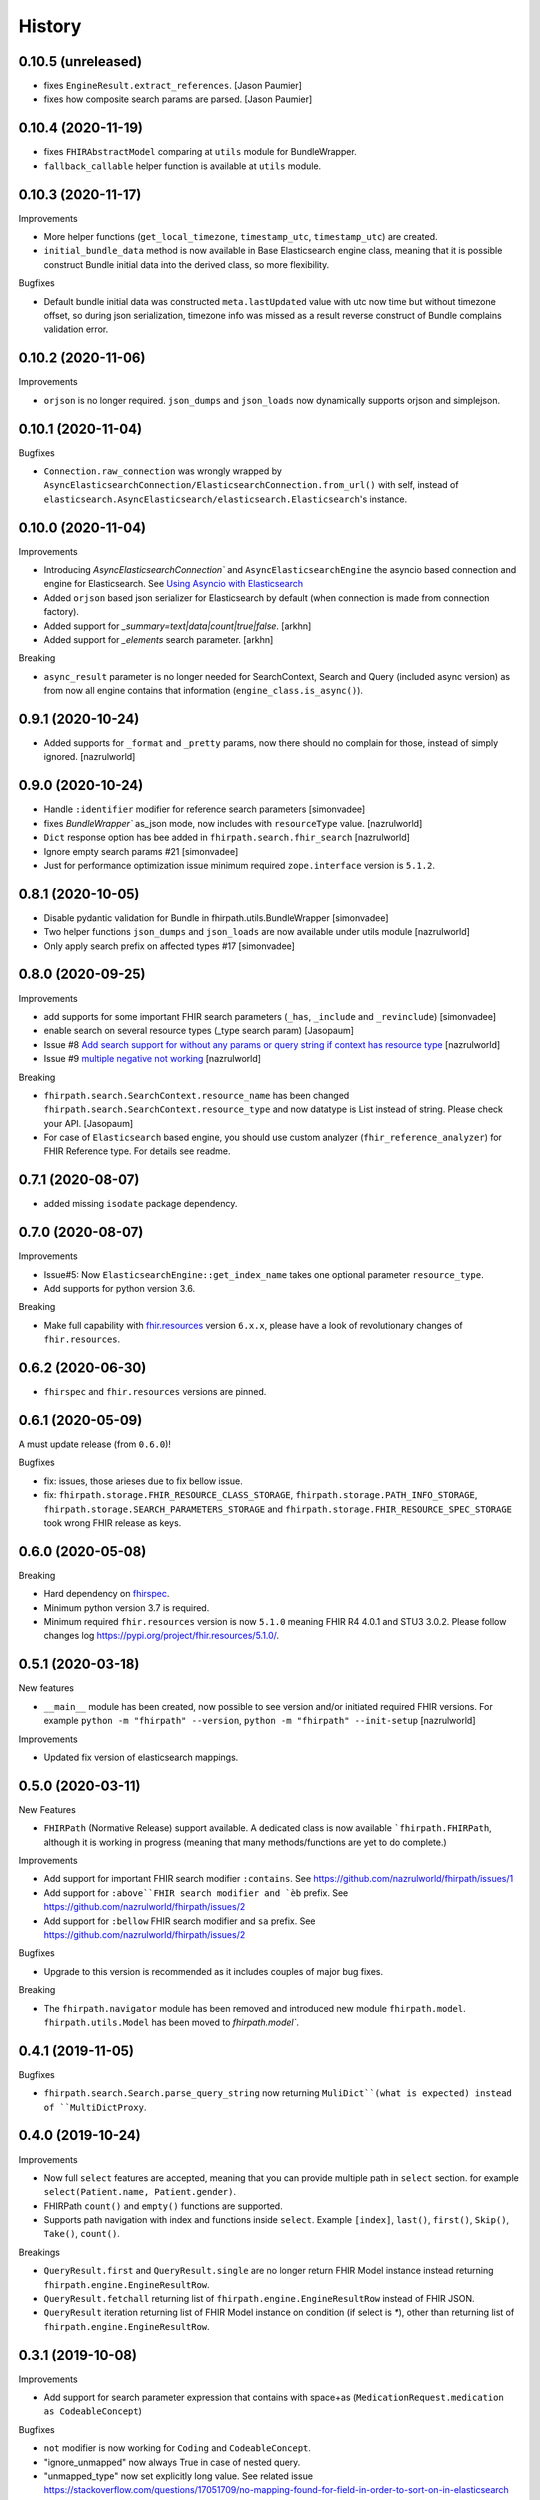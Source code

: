 =======
History
=======

0.10.5 (unreleased)
-------------------

- fixes ``EngineResult.extract_references``. [Jason Paumier]

- fixes how composite search params are parsed. [Jason Paumier]


0.10.4 (2020-11-19)
-------------------

- fixes ``FHIRAbstractModel`` comparing at ``utils`` module for BundleWrapper.

- ``fallback_callable`` helper function is available at ``utils`` module.


0.10.3 (2020-11-17)
-------------------

Improvements

- More helper functions (``get_local_timezone``, ``timestamp_utc``, ``timestamp_utc``) are created.

- ``initial_bundle_data`` method is now available in Base Elasticsearch engine class,
  meaning that it is possible construct Bundle initial data into the derived class, so more flexibility.

Bugfixes

- Default bundle initial data was constructed ``meta.lastUpdated`` value with utc now time but without timezone offset, so
  during json serialization, timezone info was missed as a result reverse construct of Bundle complains validation error.

0.10.2 (2020-11-06)
-------------------

Improvements

- ``orjson`` is no longer required. ``json_dumps`` and ``json_loads`` now dynamically supports
  orjson and simplejson.


0.10.1 (2020-11-04)
-------------------

Bugfixes

- ``Connection.raw_connection`` was wrongly wrapped by ``AsyncElasticsearchConnection/ElasticsearchConnection.from_url()`` with self, instead of ``elasticsearch.AsyncElasticsearch/elasticsearch.Elasticsearch``'s instance.


0.10.0 (2020-11-04)
-------------------

Improvements


- Introducing `AsyncElasticsearchConnection`` and ``AsyncElasticsearchEngine`` the asyncio based connection and engine for Elasticsearch. See `Using Asyncio with Elasticsearch <https://elasticsearch-py.readthedocs.io/en/7.9.1/async.html>`_

- Added ``orjson`` based json serializer for Elasticsearch by default (when connection is made from connection factory).

- Added support for `_summary=text|data|count|true|false`. [arkhn]

- Added support for `_elements` search parameter. [arkhn]


Breaking

- ``async_result`` parameter is no longer needed for SearchContext, Search and Query (included async version) as from now all
  engine contains that information (``engine_class.is_async()``).

0.9.1 (2020-10-24)
------------------

- Added supports for ``_format`` and ``_pretty`` params, now there should no complain for those, instead of simply ignored. [nazrulworld]


0.9.0 (2020-10-24)
------------------

- Handle ``:identifier`` modifier for reference search parameters [simonvadee]

- fixes `BundleWrapper`` as_json mode, now includes with ``resourceType`` value. [nazrulworld]

- ``Dict`` response option has bee added in ``fhirpath.search.fhir_search`` [nazrulworld]

- Ignore empty search params #21 [simonvadee]

- Just for performance optimization issue minimum required ``zope.interface`` version is ``5.1.2``.

0.8.1 (2020-10-05)
------------------

- Disable pydantic validation for Bundle in fhirpath.utils.BundleWrapper [simonvadee]

- Two helper functions ``json_dumps`` and ``json_loads`` are now available under utils module [nazrulworld]

- Only apply search prefix on affected types #17 [simonvadee]

0.8.0 (2020-09-25)
------------------

Improvements

- add supports for some important FHIR search parameters (``_has``, ``_include`` and ``_revinclude``) [simonvadee]

- enable search on several resource types (_type search param) [Jasopaum]

- Issue #8 `Add search support for without any params or query string if context has resource type <https://github.com/nazrulworld/fhirpath/issues/8>`_ [nazrulworld]

- Issue #9 `multiple negative not working <https://github.com/nazrulworld/fhirpath/issues/9>`_ [nazrulworld]

Breaking

- ``fhirpath.search.SearchContext.resource_name`` has been changed ``fhirpath.search.SearchContext.resource_type`` and
  now datatype is List instead of string. Please check your API. [Jasopaum]

- For case of ``Elasticsearch`` based engine, you should use custom analyzer (``fhir_reference_analyzer``) for FHIR Reference type. For details see readme.


0.7.1 (2020-08-07)
------------------

- added missing ``isodate`` package dependency.


0.7.0 (2020-08-07)
------------------

Improvements

- Issue#5: Now ``ElasticsearchEngine::get_index_name`` takes one optional parameter ``resource_type``.

- Add supports for python version 3.6.

Breaking

- Make full capability with `fhir.resources <https://pypi.org/project/fhir.resources/>`_ version ``6.x.x``,
  please have a look of revolutionary changes of ``fhir.resources``.

0.6.2 (2020-06-30)
------------------

- ``fhirspec`` and ``fhir.resources`` versions are pinned.


0.6.1 (2020-05-09)
------------------
A must update release (from ``0.6.0``)!

Bugfixes

- fix: issues, those arieses due to fix bellow issue.
- fix: ``fhirpath.storage.FHIR_RESOURCE_CLASS_STORAGE``, ``fhirpath.storage.PATH_INFO_STORAGE``, ``fhirpath.storage.SEARCH_PARAMETERS_STORAGE`` and ``fhirpath.storage.FHIR_RESOURCE_SPEC_STORAGE`` took wrong FHIR release as keys.


0.6.0 (2020-05-08)
------------------

Breaking

- Hard dependency on `fhirspec <https://pypi.org/project/fhirspec/>`_.
- Minimum python version 3.7 is required.
- Minimum required ``fhir.resources`` version is now ``5.1.0`` meaning FHIR R4 4.0.1 and STU3 3.0.2.
  Please follow changes log https://pypi.org/project/fhir.resources/5.1.0/.



0.5.1 (2020-03-18)
------------------

New features

- ``__main__`` module has been created, now possible to see version and/or initiated required FHIR versions.
  For example ``python -m "fhirpath" --version``, ``python -m "fhirpath" --init-setup`` [nazrulworld]

Improvements

- Updated fix version of elasticsearch mappings.


0.5.0 (2020-03-11)
------------------

New Features

- ``FHIRPath`` (Normative Release) support available. A dedicated class is now available ```fhirpath.FHIRPath``,
  although it is working in progress (meaning that many methods/functions are yet to do complete.)

Improvements

- Add support for important FHIR search modifier ``:contains``. See https://github.com/nazrulworld/fhirpath/issues/1

- Add support for ``:above``FHIR search modifier and `èb`` prefix. See https://github.com/nazrulworld/fhirpath/issues/2

- Add support for ``:bellow`` FHIR search modifier and ``sa`` prefix. See https://github.com/nazrulworld/fhirpath/issues/2


Bugfixes

- Upgrade to this version is recommended as it includes couples of major bug fixes.


Breaking

- The ``fhirpath.navigator`` module has been removed and introduced new module ``fhirpath.model``.
  ``fhirpath.utils.Model`` has been moved to `fhirpath.model``.


0.4.1 (2019-11-05)
------------------

Bugfixes

- ``fhirpath.search.Search.parse_query_string`` now returning ``MuliDict``(what is expected) instead of ``MultiDictProxy``.


0.4.0 (2019-10-24)
------------------

Improvements

- Now full ``select`` features are accepted, meaning that you can provide multiple path in ``select`` section. for example ``select(Patient.name, Patient.gender)``.

- FHIRPath ``count()`` and ``empty()`` functions are supported.

- Supports path navigation with index and functions inside ``select``. Example ``[index]``, ``last()``, ``first()``, ``Skip()``, ``Take()``, ``count()``.

Breakings

- ``QueryResult.first`` and ``QueryResult.single`` are no longer return FHIR Model instance instead returning ``fhirpath.engine.EngineResultRow``.

- ``QueryResult.fetchall`` returning list of ``fhirpath.engine.EngineResultRow`` instead of FHIR JSON.

- ``QueryResult`` iteration returning list of FHIR Model instance on condition (if select is `*`), other than returning list of ``fhirpath.engine.EngineResultRow``.


0.3.1 (2019-10-08)
------------------

Improvements

- Add support for search parameter expression that contains with space+as (``MedicationRequest.medication as CodeableConcept``)

Bugfixes

- ``not`` modifier is now working for ``Coding`` and ``CodeableConcept``.

- "ignore_unmapped" now always True in case of nested query.

- "unmapped_type" now set explicitly long value. See related issue https://stackoverflow.com/questions/17051709/no-mapping-found-for-field-in-order-to-sort-on-in-elasticsearch


0.3.0 (2019-09-30)
------------------

Improvements

- Supports multiple AND values for same search parameter!.

- Add support FHIR version ``STU3`` compability for Money type search.[nazrulworld]

- IN Query support added.[nazrulworld]

- Support PathElement that contains string path with .as(), thus suports for Search also.

- Supports ``Duration`` type in Search.

- Add support ``composite`` type search param.


Bugfixes

- Multiple search values (IN search)

- Missing ``text`` for HumanName and Address search.



0.2.0 (2019-09-15)
------------------

Breakings:

- Built-in providers ( ``guillotina_app`` and ``plone_app`` ) have been wiped as both becoming separate pypi project.

- ``queries`` module has been moved from ``fql`` sub-package to fhirpath package and also renamed as ``query``.


Improvements:

- There are so many improvements made for almost all most modules.

- FhirSearch coverages are increased.

- Sort, Limit facilities added in Query as well in FhirSearch.


Bugfixes:

- numbers of bugs fixed.



0.1.1 (2019-08-15)
------------------

- First working version has been released. Of-course not full featured.


0.1.0 (2018-12-15)
------------------

* First release on PyPI.(Just register purpose, not usable at all, next release coming soon)
